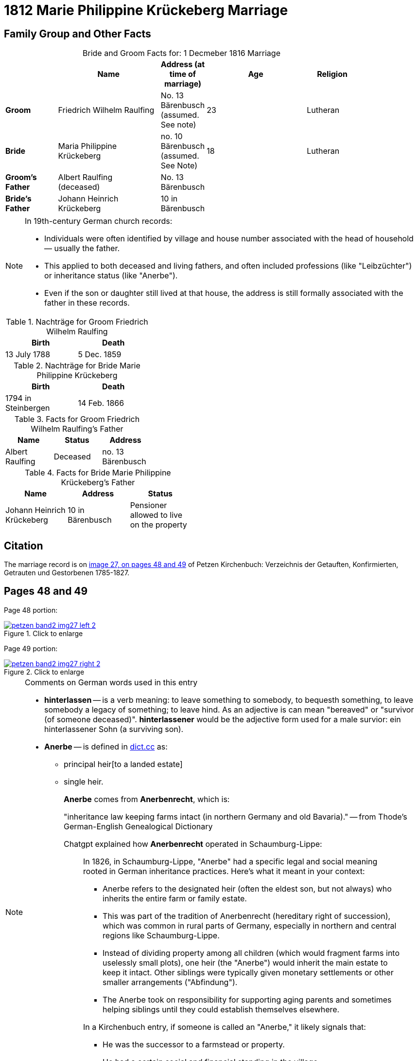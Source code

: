 = 1812 Marie Philippine Krückeberg Marriage
:page-role: doc-width

== Family Group and Other Facts

[caption="Bride and Groom Facts for: "]
.1 Decmeber 1816 Marriage
[cols="2,4,1,4,2",options="header",width="85%"]
|===
|        | Name     | Address (at time of marriage)|Age| Religion

| *Groom*|Friedrich Wilhelm Raulfing|No. 13 Bärenbusch +
(assumed. See note)|23|Lutheran

| *Bride*|Maria Philippine Krückeberg|no. 10 Bärenbusch +
(assumed. See Note)|18|Lutheran

|*Groom's Father*|Albert Raulfing +
(deceased)|No. 13 Bärenbusch||

|*Bride's Father*|Johann Heinrich Krückeberg|10 in Bärenbusch||
|===

[NOTE]
====
In 19th-century German church records:

* Individuals were often identified by village and house number associated with the head of household — usually the father.

* This applied to both deceased and living fathers, and often included professions (like "Leibzüchter") or inheritance status
(like "Anerbe").

* Even if the son or daughter still lived at that house, the address is still formally associated with the father in these
records.

====

.Nachträge for Groom Friedrich Wilhelm Raulfing
[width="35%"]
|===
|Birth|Death

|13 July 1788|5 Dec. 1859
|===

.Nachträge for Bride Marie Philippine Krückeberg 
[width="35%"]
|===
|Birth|Death

|1794 in Steinbergen|14 Feb. 1866
|===

.Facts for Groom Friedrich Wilhelm Raulfing's Father
[%header,width="35%"]
|===
|Name|Status|Address
 
|Albert Raulfing|Deceased|no. 13 Bärenbusch
|===

.Facts for Bride Marie Philippine Krückeberg's Father
[%header,width="45%"]
|===
|Name|Address|Status

|Johann Heinrich Krückeberg|10 in Bärenbusch |Pensioner allowed to live on the property
|===


== Citation

The marriage record is on <<image27, image 27, on pages 48 and 49>> of Petzen Kirchenbuch: Verzeichnis der Getauften, Konfirmierten, Getrauten und Gestorbenen 1785-1827.

== Pages 48 and 49

Page 48 portion:

image::petzen-band2-img27-left-2.jpg[id="image27-left-2",align=left,title="Click to enlarge",link=self]

Page 49 portion:

image::petzen-band2-img27-right-2.jpg[id="image27-right-2",align=left,title="Click to enlarge",link=self]

[NOTE]
.Comments on German words used in this entry
====
* **hinterlassen** -- is a verb meaning: to leave something to somebody, to bequesth something, to leave somebody a legacy of
something; to leave hind. As an adjective is can mean "bereaved" or "survivor (of someone deceased)". **hinterlassener** would
be the adjective form used for a male survior: ein hinterlassener Sohn (a surviving son).

* **Anerbe** -- is defined in link:https://www.dict.cc/?s=Anerbe[dict.cc] as: 
** principal heir[to a landed estate]
** single heir.
+
**Anerbe** comes from **Anerbenrecht**, which is:
+
"inheritance law keeping farms intact (in northern Germany and old Bavaria)." -- from Thode's German-English Genealogical Dictionary
+
Chatgpt explained how **Anerbenrecht** operated in Schaumburg-Lippe:
+
[quote]
____
In 1826, in Schaumburg-Lippe, "Anerbe" had a specific legal and social meaning
rooted in German inheritance practices. Here's what it meant in your context:

* Anerbe refers to the designated heir (often the eldest son, but not always) who
inherits the entire farm or family estate.
* This was part of the tradition of Anerbenrecht (hereditary right of
succession), which was common in rural parts of Germany, especially in northern
and central regions like Schaumburg-Lippe.
* Instead of dividing property among all children (which would fragment farms
into uselessly small plots), one heir (the "Anerbe") would inherit the main
estate to keep it intact. Other siblings were typically given monetary
settlements or other smaller arrangements ("Abfindung").
* The Anerbe took on responsibility for supporting aging parents and sometimes
helping siblings until they could establish themselves elsewhere.

In a Kirchenbuch entry, if someone is called an "Anerbe," it likely signals
that:

* He was the successor to a farmstead or property.
* He had a certain social and financial standing in the village.
* His status could affect marriage prospects, taxes, and legal responsibilities.
____
+
* **Benner** -- Thode's defines this as: cooper.
* **Leibzüchtner**(male)/**Leibzüchtnerin**(female) -- Thode's definition is: "person on life estate". He defines Leibzucht as: "life annuity; pension; life estate".
See this more detailed explantion: link:https://christofspannhoff.wordpress.com/2015/04/17/was-ist-eine-lieftuchtleibzucht/[What is a Lieftucht/Leibzucht?].
====

[caption="Transliteration 2: "]
.Marriage entry No. 3.
[%header,%autowidth,frame="none"]
|===
|Zahl |Name, Stand, Religion +
und Eltern des Bräutigams |Name, Religion +
Geburt u. Wohnort +
der Brat |Zeit und Ort +
der Proclamation |Zeit u. Ort +
der Kopulation |der kopu +
lirende +
Prädiger |Kopulations +
Zeugen |Bemerkungen

|3.
|Junggeselle Friedrich Wil- +
helm Raulfing, [Sohn] des verstor- +
benen Albert Raulfing n. 13 +
in Bärenbusch hinlerlaßener +
Sohn und Anerbe Luth. Conf. + 
und jetzt 23 Jahre alt +
geb. 13.7.88 gestr. 5.12.59
|Jungfrua Marie Phi- +
lippine Krückebergs Tochter des Johann Hein- +
rich Krückeberg Leib +
züchters aus n.10 in Bären +
busch. Luth. Conf. u. jetzt +
18 Jahr alt. geb. 1794 in Steinbergen +
gest 14.2.66
|Sind in der Kirche zu +
Petzen proclamiert +
d. 8ten 15ten 28[29?] März +
|u. Kopuliert d. 10ten +
Maÿ +
|von dem zeitigen +
Prädiger Stille +
|in Gegenwart +
der Beichentende +
des Küster +
Crömer
|[empty of text] 
|===

[caption="Translation 2: "]
.Marriage entry No. 3.
[%header,%autowidth,frame="none"]
|===
|No.|Name, Occupation, Religion, +
Parents des Bräutigums|Name, Religion +
Birth place and Residence +
of the Bride|Time and Place +
of the Proclamation|Time and Place +
of the Marriage|The offi- +
ciating Minister|Marriage Witnesses|Remarks

|3.
|Bachelor Friedrich Wil- +
helm Raulfing, surviving son and Anerbe of the late +
Albert Raulfing n. 13 +
in Bärenbusch. Luth. Conf. +
and now 23 years old +
born 7/13/88 died 12/5/59
|Maiden Marie Phi-  +
lippine Krückeberg daughter of Johann Hein- +
rich Krückeberg on life estate +
from.10 in Bären +
busch. Luth. Conf. and now +
18 years old. born. 1794 in Steinbergen +
died 14.2.66
|Were announced in the church at +
Petzen proclamiert +
d. 8th, 15thn 28th March +
|and married the 10th +
May
|by the current +
pastor Stille
|in presence +
of the Confessing +
and of the parish clerk/sacristan +
Crömer
|[empty of text]
|===



[bibliography]
== Citations

* [[[image27]]] "Archion Protestant Kirchenbücher Portal", database with images, _Archion_ (http://www.archion.de/p/e8f8a097b9/ : 4 October 2023), path: Niedersachsen > Niedersächsisches Landesarchiv > Kirchenbücher der Evangelisch-Lutherischen
 Landeskirche Schaumburg-Lippe > Petzen > Verzeichnis der Getauften, Konfirmierten, Getrauten und Gestorbenen 1785-1827 > Image 27 of 357
